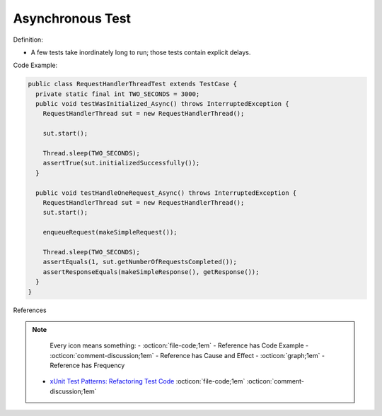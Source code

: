 Asynchronous Test
^^^^^
Definition:

* A few tests take inordinately long to run; those tests contain explicit delays.


Code Example:

.. code-block:: java

  public class RequestHandlerThreadTest extends TestCase {
    private static final int TWO_SECONDS = 3000;
    public void testWasInitialized_Async() throws InterruptedException {
      RequestHandlerThread sut = new RequestHandlerThread();

      sut.start();

      Thread.sleep(TWO_SECONDS);
      assertTrue(sut.initializedSuccessfully());
    }

    public void testHandleOneRequest_Async() throws InterruptedException {
      RequestHandlerThread sut = new RequestHandlerThread();
      sut.start();

      enqueueRequest(makeSimpleRequest());

      Thread.sleep(TWO_SECONDS);
      assertEquals(1, sut.getNumberOfRequestsCompleted());
      assertResponseEquals(makeSimpleResponse(), getResponse());
    }
  }

References

.. note ::
    Every icon means something:
    - :octicon:`file-code;1em` - Reference has Code Example
    - :octicon:`comment-discussion;1em` - Reference has Cause and Effect
    - :octicon:`graph;1em` - Reference has Frequency

 * `xUnit Test Patterns: Refactoring Test Code <https://books.google.com.br/books?hl=pt-BR&lr=&id=-izOiCEIABQC&oi=fnd&pg=PT19&dq=%22test+code%22+AND+(%22test*+smell*%22+OR+antipattern*+OR+%22poor+quality%22)&ots=YL71coYZkx&sig=s3U1TNqypvSAzSilSbex5lnHonk#v=onepage&q=%22test%20code%22%20AND%20(%22test*%20smell*%22%20OR%20antipattern*%20OR%20%22poor%20quality%22)&f=false>`_ :octicon:`file-code;1em` :octicon:`comment-discussion;1em`


